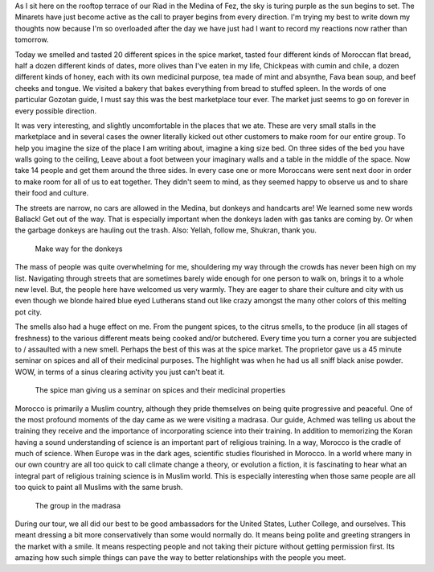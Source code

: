 .. title: Morocco -- Sensory and Cultural Overload
.. slug: cultural-overload-in-fez
.. date:  2015-03-28
.. tags: Travel, Morocco, Fez
.. link: 
.. description: Suffering from Sensory and Cultural Overload After a Day in Fez.
.. type:  text


As I sit here on the rooftop terrace of our Riad in the Medina of Fez, the sky is turing purple as the sun begins to set.   The Minarets have just become active as the call to prayer begins from every direction.   I'm trying my best to write down my thoughts now because I'm so overloaded after the day we have just had I want to record my reactions now rather than tomorrow.

Today we smelled and tasted 20 different spices in the spice market,  tasted four different kinds of Moroccan flat bread,  half a dozen different kinds of dates,  more olives than I've eaten in my life,  Chickpeas with cumin and chile,  a dozen different kinds of honey, each with its own medicinal purpose, tea made of mint and absynthe, Fava bean soup,  and beef cheeks and tongue.  We visited a bakery that bakes everything from bread to stuffed spleen.  In the words of one particular Gozotan guide, I must say this was the best marketplace tour ever.    The market just seems to go on forever in every possible direction.

It was very interesting, and slightly uncomfortable in the  places that we ate.  These are very small stalls in the marketplace and in several cases the owner literally kicked out other customers to make room for our entire group.  To help you imagine the size of the place I am writing about, imagine a king size bed.  On three sides of the bed you have walls going to the ceiling,  Leave about a foot between your imaginary walls and a table in the middle of the space.  Now take 14 people and get them around the three sides.  In every case one or more Moroccans were sent next door in order to make room for all of us to eat together.  They didn't seem to mind, as they seemed happy to observe us and to share their food and culture.

.. slides:: 

   /galleries/Fez/eggman.jpg
   /galleries/Fez/dates.jpg
   /galleries/Fez/pastrylady.jpg
   /galleries/Fez/chickenman.jpg
   /galleries/Fez/teatime.jpg


The streets are narrow, no cars are allowed in the Medina, but donkeys and handcarts are!  We learned some new words Ballack!  Get out of the way.  That is especially important when the donkeys laden with gas tanks are coming by.  Or when the garbage donkeys are hauling out the trash.     Also:  Yellah, follow me, Shukran, thank you. 

.. figure:: /images/Fez/donkeygas.jpg

   Make way for the donkeys

The mass of people was quite overwhelming for me, shouldering my way through the crowds has never been high on my list.  Navigating through streets that are sometimes barely wide enough for one person to walk on, brings it to a whole new level.   But, the people here have welcomed us very warmly.  They are eager to share their culture and city with us even though we blonde haired blue eyed Lutherans stand out like crazy amongst the many other colors of this melting pot city.

The smells also had a huge effect on me.  From the pungent spices, to the citrus smells, to the produce (in all stages of freshness) to the various different meats being cooked and/or butchered.    Every time you turn a corner you are subjected to / assaulted with a new smell.    Perhaps the best of this was at the spice market.  The proprietor gave us a 45 minute seminar on spices and all of their medicinal purposes.  The highlight was when he had us all sniff black anise powder.  WOW, in terms of a sinus clearing activity you just can't beat it.

.. figure:: /images/Fez/spiceman.jpg

   The spice man giving us a seminar on spices and their medicinal properties

Morocco is primarily a Muslim country, although they pride themselves on being quite progressive and peaceful.  One of the most profound moments of the day came as we were visiting a madrasa.  Our guide, Achmed was telling us about the training they receive and the importance of incorporating science into their training.  In addition to memorizing the Koran having a sound understanding of science is an important part of religious training.  In a way, Morocco is the cradle of much of science.  When Europe was in the dark ages, scientific studies flourished in Morocco.  In a world where many in our own country are all too quick to call climate change a theory, or evolution a fiction, it is fascinating to hear what an integral part of religious training science is in Muslim world.  This is especially interesting when those same people are all too quick to paint all Muslims with the same brush.

.. figure:: /images/Fez/madrasagroup.jpg

   The group in the madrasa

During our tour, we all did our best to be good ambassadors for the United States, Luther College, and ourselves.  This meant dressing a bit more conservatively than some would normally do.  It means being polite and greeting strangers in the market with a smile.  It means respecting people and not taking their picture without getting permission first.  Its amazing how such simple things can pave the way to better relationships with the people you meet.





